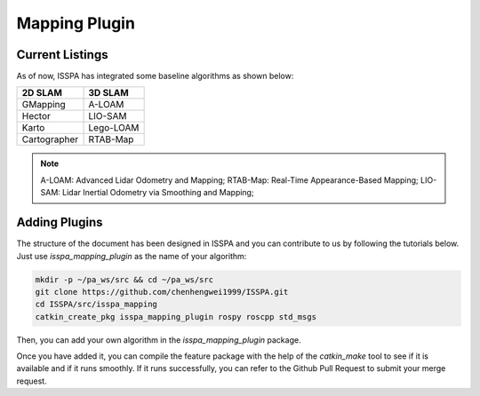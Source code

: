 **Mapping Plugin**
======================

**Current Listings**
--------------------

As of now, ISSPA has integrated some baseline algorithms as shown below:

+---------------------+----------------------+
|      2D SLAM        |        3D SLAM       |
+=====================+======================+
|      GMapping       |        A-LOAM        |
+---------------------+----------------------+
|       Hector        |        LIO-SAM       |
+---------------------+----------------------+
|        Karto        |       Lego-LOAM      |
+---------------------+----------------------+
|    Cartographer     |       RTAB-Map       |
+---------------------+----------------------+


.. note::
    A-LOAM: Advanced Lidar Odometry and Mapping; 
    RTAB-Map: Real-Time Appearance-Based Mapping; 
    LIO-SAM: Lidar Inertial Odometry via Smoothing and Mapping;

**Adding Plugins**
------------------------------

The structure of the document has been designed in ISSPA and you can contribute to us by following the tutorials below.
Just use `isspa_mapping_plugin` as the name of your algorithm:

.. code-block:: bash
    
    mkdir -p ~/pa_ws/src && cd ~/pa_ws/src
    git clone https://github.com/chenhengwei1999/ISSPA.git
    cd ISSPA/src/isspa_mapping
    catkin_create_pkg isspa_mapping_plugin rospy roscpp std_msgs

Then, you can add your own algorithm in the `isspa_mapping_plugin` package.

Once you have added it, you can compile the feature package with the help of the `catkin_make` tool to see if it is 
available and if it runs smoothly. If it runs successfully, you can refer to the Github Pull Request to submit your merge request.
